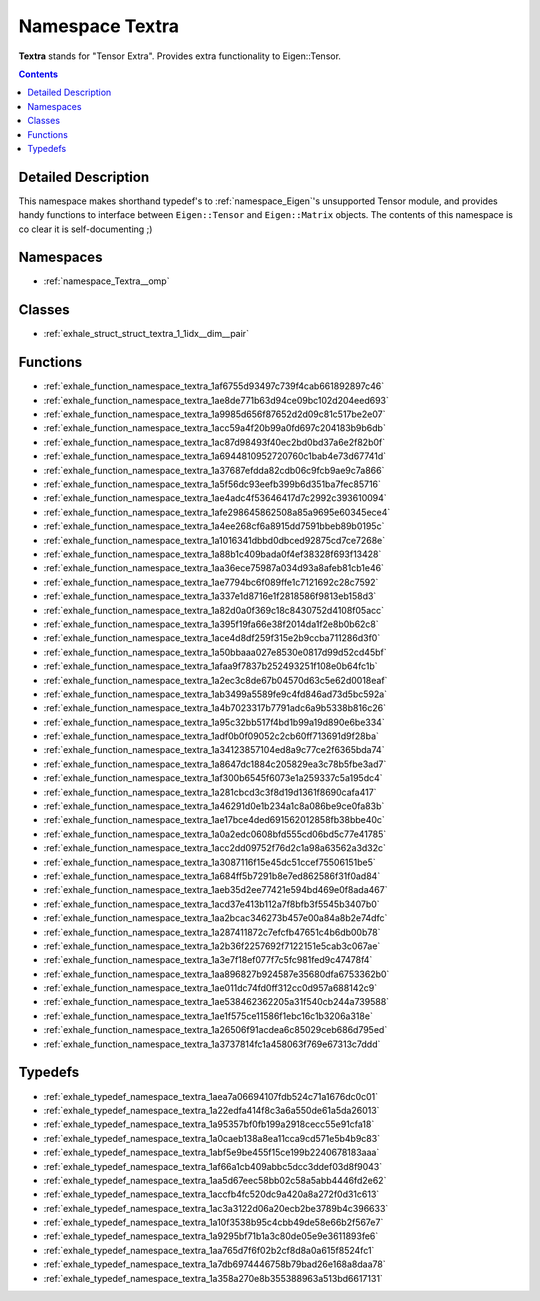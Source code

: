 
.. _namespace_Textra:

Namespace Textra
================


**Textra** stands for "Tensor Extra". Provides extra functionality to Eigen::Tensor. 




.. contents:: Contents
   :local:
   :backlinks: none




Detailed Description
--------------------

This namespace makes shorthand typedef's to :ref:`namespace_Eigen`'s unsupported Tensor module, and provides handy functions to interface between ``Eigen::Tensor`` and ``Eigen::Matrix`` objects. The contents of this namespace is co clear it is self-documenting ;) 





Namespaces
----------


- :ref:`namespace_Textra__omp`


Classes
-------


- :ref:`exhale_struct_struct_textra_1_1idx__dim__pair`


Functions
---------


- :ref:`exhale_function_namespace_textra_1af6755d93497c739f4cab661892897c46`

- :ref:`exhale_function_namespace_textra_1ae8de771b63d94ce09bc102d204eed693`

- :ref:`exhale_function_namespace_textra_1a9985d656f87652d2d09c81c517be2e07`

- :ref:`exhale_function_namespace_textra_1acc59a4f20b99a0fd697c204183b9b6db`

- :ref:`exhale_function_namespace_textra_1ac87d98493f40ec2bd0bd37a6e2f82b0f`

- :ref:`exhale_function_namespace_textra_1a6944810952720760c1bab4e73d67741d`

- :ref:`exhale_function_namespace_textra_1a37687efdda82cdb06c9fcb9ae9c7a866`

- :ref:`exhale_function_namespace_textra_1a5f56dc93eefb399b6d351ba7fec85716`

- :ref:`exhale_function_namespace_textra_1ae4adc4f53646417d7c2992c393610094`

- :ref:`exhale_function_namespace_textra_1afe298645862508a85a9695e60345ece4`

- :ref:`exhale_function_namespace_textra_1a4ee268cf6a8915dd7591bbeb89b0195c`

- :ref:`exhale_function_namespace_textra_1a1016341dbbd0dbced92875cd7ce7268e`

- :ref:`exhale_function_namespace_textra_1a88b1c409bada0f4ef38328f693f13428`

- :ref:`exhale_function_namespace_textra_1aa36ece75987a034d93a8afeb81cb1e46`

- :ref:`exhale_function_namespace_textra_1ae7794bc6f089ffe1c7121692c28c7592`

- :ref:`exhale_function_namespace_textra_1a337e1d8716e1f2818586f9813eb158d3`

- :ref:`exhale_function_namespace_textra_1a82d0a0f369c18c8430752d4108f05acc`

- :ref:`exhale_function_namespace_textra_1a395f19fa66e38f2014da1f2e8b0b62c8`

- :ref:`exhale_function_namespace_textra_1ace4d8df259f315e2b9ccba711286d3f0`

- :ref:`exhale_function_namespace_textra_1a50bbaaa027e8530e0817d99d52cd45bf`

- :ref:`exhale_function_namespace_textra_1afaa9f7837b252493251f108e0b64fc1b`

- :ref:`exhale_function_namespace_textra_1a2ec3c8de67b04570d63c5e62d0018eaf`

- :ref:`exhale_function_namespace_textra_1ab3499a5589fe9c4fd846ad73d5bc592a`

- :ref:`exhale_function_namespace_textra_1a4b7023317b7791adc6a9b5338b816c26`

- :ref:`exhale_function_namespace_textra_1a95c32bb517f4bd1b99a19d890e6be334`

- :ref:`exhale_function_namespace_textra_1adf0b0f09052c2cb60ff713691d9f28ba`

- :ref:`exhale_function_namespace_textra_1a34123857104ed8a9c77ce2f6365bda74`

- :ref:`exhale_function_namespace_textra_1a8647dc1884c205829ea3c78b5fbe3ad7`

- :ref:`exhale_function_namespace_textra_1af300b6545f6073e1a259337c5a195dc4`

- :ref:`exhale_function_namespace_textra_1a281cbcd3c3f8d19d1361f8690cafa417`

- :ref:`exhale_function_namespace_textra_1a46291d0e1b234a1c8a086be9ce0fa83b`

- :ref:`exhale_function_namespace_textra_1ae17bce4ded691562012858fb38bbe40c`

- :ref:`exhale_function_namespace_textra_1a0a2edc0608bfd555cd06bd5c77e41785`

- :ref:`exhale_function_namespace_textra_1acc2dd09752f76d2c1a98a63562a3d32c`

- :ref:`exhale_function_namespace_textra_1a3087116f15e45dc51ccef75506151be5`

- :ref:`exhale_function_namespace_textra_1a684ff5b7291b8e7ed862586f31f0ad84`

- :ref:`exhale_function_namespace_textra_1aeb35d2ee77421e594bd469e0f8ada467`

- :ref:`exhale_function_namespace_textra_1acd37e413b112a7f8bfb3f5545b3407b0`

- :ref:`exhale_function_namespace_textra_1aa2bcac346273b457e00a84a8b2e74dfc`

- :ref:`exhale_function_namespace_textra_1a287411872c7efcfb47651c4b6db00b78`

- :ref:`exhale_function_namespace_textra_1a2b36f2257692f7122151e5cab3c067ae`

- :ref:`exhale_function_namespace_textra_1a3e7f18ef077f7c5fc981fed9c47478f4`

- :ref:`exhale_function_namespace_textra_1aa896827b924587e35680dfa6753362b0`

- :ref:`exhale_function_namespace_textra_1ae011dc74fd0ff312cc0d957a688142c9`

- :ref:`exhale_function_namespace_textra_1ae538462362205a31f540cb244a739588`

- :ref:`exhale_function_namespace_textra_1ae1f575ce11586f1ebc16c1b3206a318e`

- :ref:`exhale_function_namespace_textra_1a26506f91acdea6c85029ceb686d795ed`

- :ref:`exhale_function_namespace_textra_1a3737814fc1a458063f769e67313c7ddd`


Typedefs
--------


- :ref:`exhale_typedef_namespace_textra_1aea7a06694107fdb524c71a1676dc0c01`

- :ref:`exhale_typedef_namespace_textra_1a22edfa414f8c3a6a550de61a5da26013`

- :ref:`exhale_typedef_namespace_textra_1a95357bf0fb199a2918cecc55e91cfa18`

- :ref:`exhale_typedef_namespace_textra_1a0caeb138a8ea11cca9cd571e5b4b9c83`

- :ref:`exhale_typedef_namespace_textra_1abf5e9be455f15ce199b2240678183aaa`

- :ref:`exhale_typedef_namespace_textra_1af66a1cb409abbc5dcc3ddef03d8f9043`

- :ref:`exhale_typedef_namespace_textra_1aa5d67eec58bb02c58a5abb4446fd2e62`

- :ref:`exhale_typedef_namespace_textra_1accfb4fc520dc9a420a8a272f0d31c613`

- :ref:`exhale_typedef_namespace_textra_1ac3a3122d06a20ecb2be3789b4c396633`

- :ref:`exhale_typedef_namespace_textra_1a10f3538b95c4cbb49de58e66b2f567e7`

- :ref:`exhale_typedef_namespace_textra_1a9295bf71b1a3c80de05e9e3611893fe6`

- :ref:`exhale_typedef_namespace_textra_1aa765d7f6f02b2cf8d8a0a615f8524fc1`

- :ref:`exhale_typedef_namespace_textra_1a7db6974446758b79bad26e168a8daa78`

- :ref:`exhale_typedef_namespace_textra_1a358a270e8b355388963a513bd6617131`
